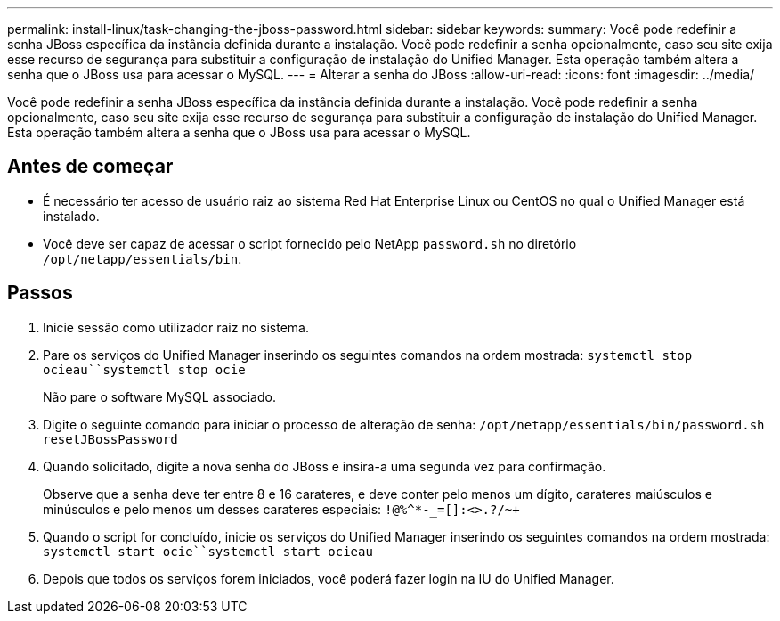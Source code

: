 ---
permalink: install-linux/task-changing-the-jboss-password.html 
sidebar: sidebar 
keywords:  
summary: Você pode redefinir a senha JBoss específica da instância definida durante a instalação. Você pode redefinir a senha opcionalmente, caso seu site exija esse recurso de segurança para substituir a configuração de instalação do Unified Manager. Esta operação também altera a senha que o JBoss usa para acessar o MySQL. 
---
= Alterar a senha do JBoss
:allow-uri-read: 
:icons: font
:imagesdir: ../media/


[role="lead"]
Você pode redefinir a senha JBoss específica da instância definida durante a instalação. Você pode redefinir a senha opcionalmente, caso seu site exija esse recurso de segurança para substituir a configuração de instalação do Unified Manager. Esta operação também altera a senha que o JBoss usa para acessar o MySQL.



== Antes de começar

* É necessário ter acesso de usuário raiz ao sistema Red Hat Enterprise Linux ou CentOS no qual o Unified Manager está instalado.
* Você deve ser capaz de acessar o script fornecido pelo NetApp `password.sh` no diretório `/opt/netapp/essentials/bin`.




== Passos

. Inicie sessão como utilizador raiz no sistema.
. Pare os serviços do Unified Manager inserindo os seguintes comandos na ordem mostrada: `systemctl stop ocieau``systemctl stop ocie`
+
Não pare o software MySQL associado.

. Digite o seguinte comando para iniciar o processo de alteração de senha: `/opt/netapp/essentials/bin/password.sh resetJBossPassword`
. Quando solicitado, digite a nova senha do JBoss e insira-a uma segunda vez para confirmação.
+
Observe que a senha deve ter entre 8 e 16 carateres, e deve conter pelo menos um dígito, carateres maiúsculos e minúsculos e pelo menos um desses carateres especiais: `+!@%^*-_+=[]:<>.?/~+`

. Quando o script for concluído, inicie os serviços do Unified Manager inserindo os seguintes comandos na ordem mostrada: `systemctl start ocie``systemctl start ocieau`
. Depois que todos os serviços forem iniciados, você poderá fazer login na IU do Unified Manager.

